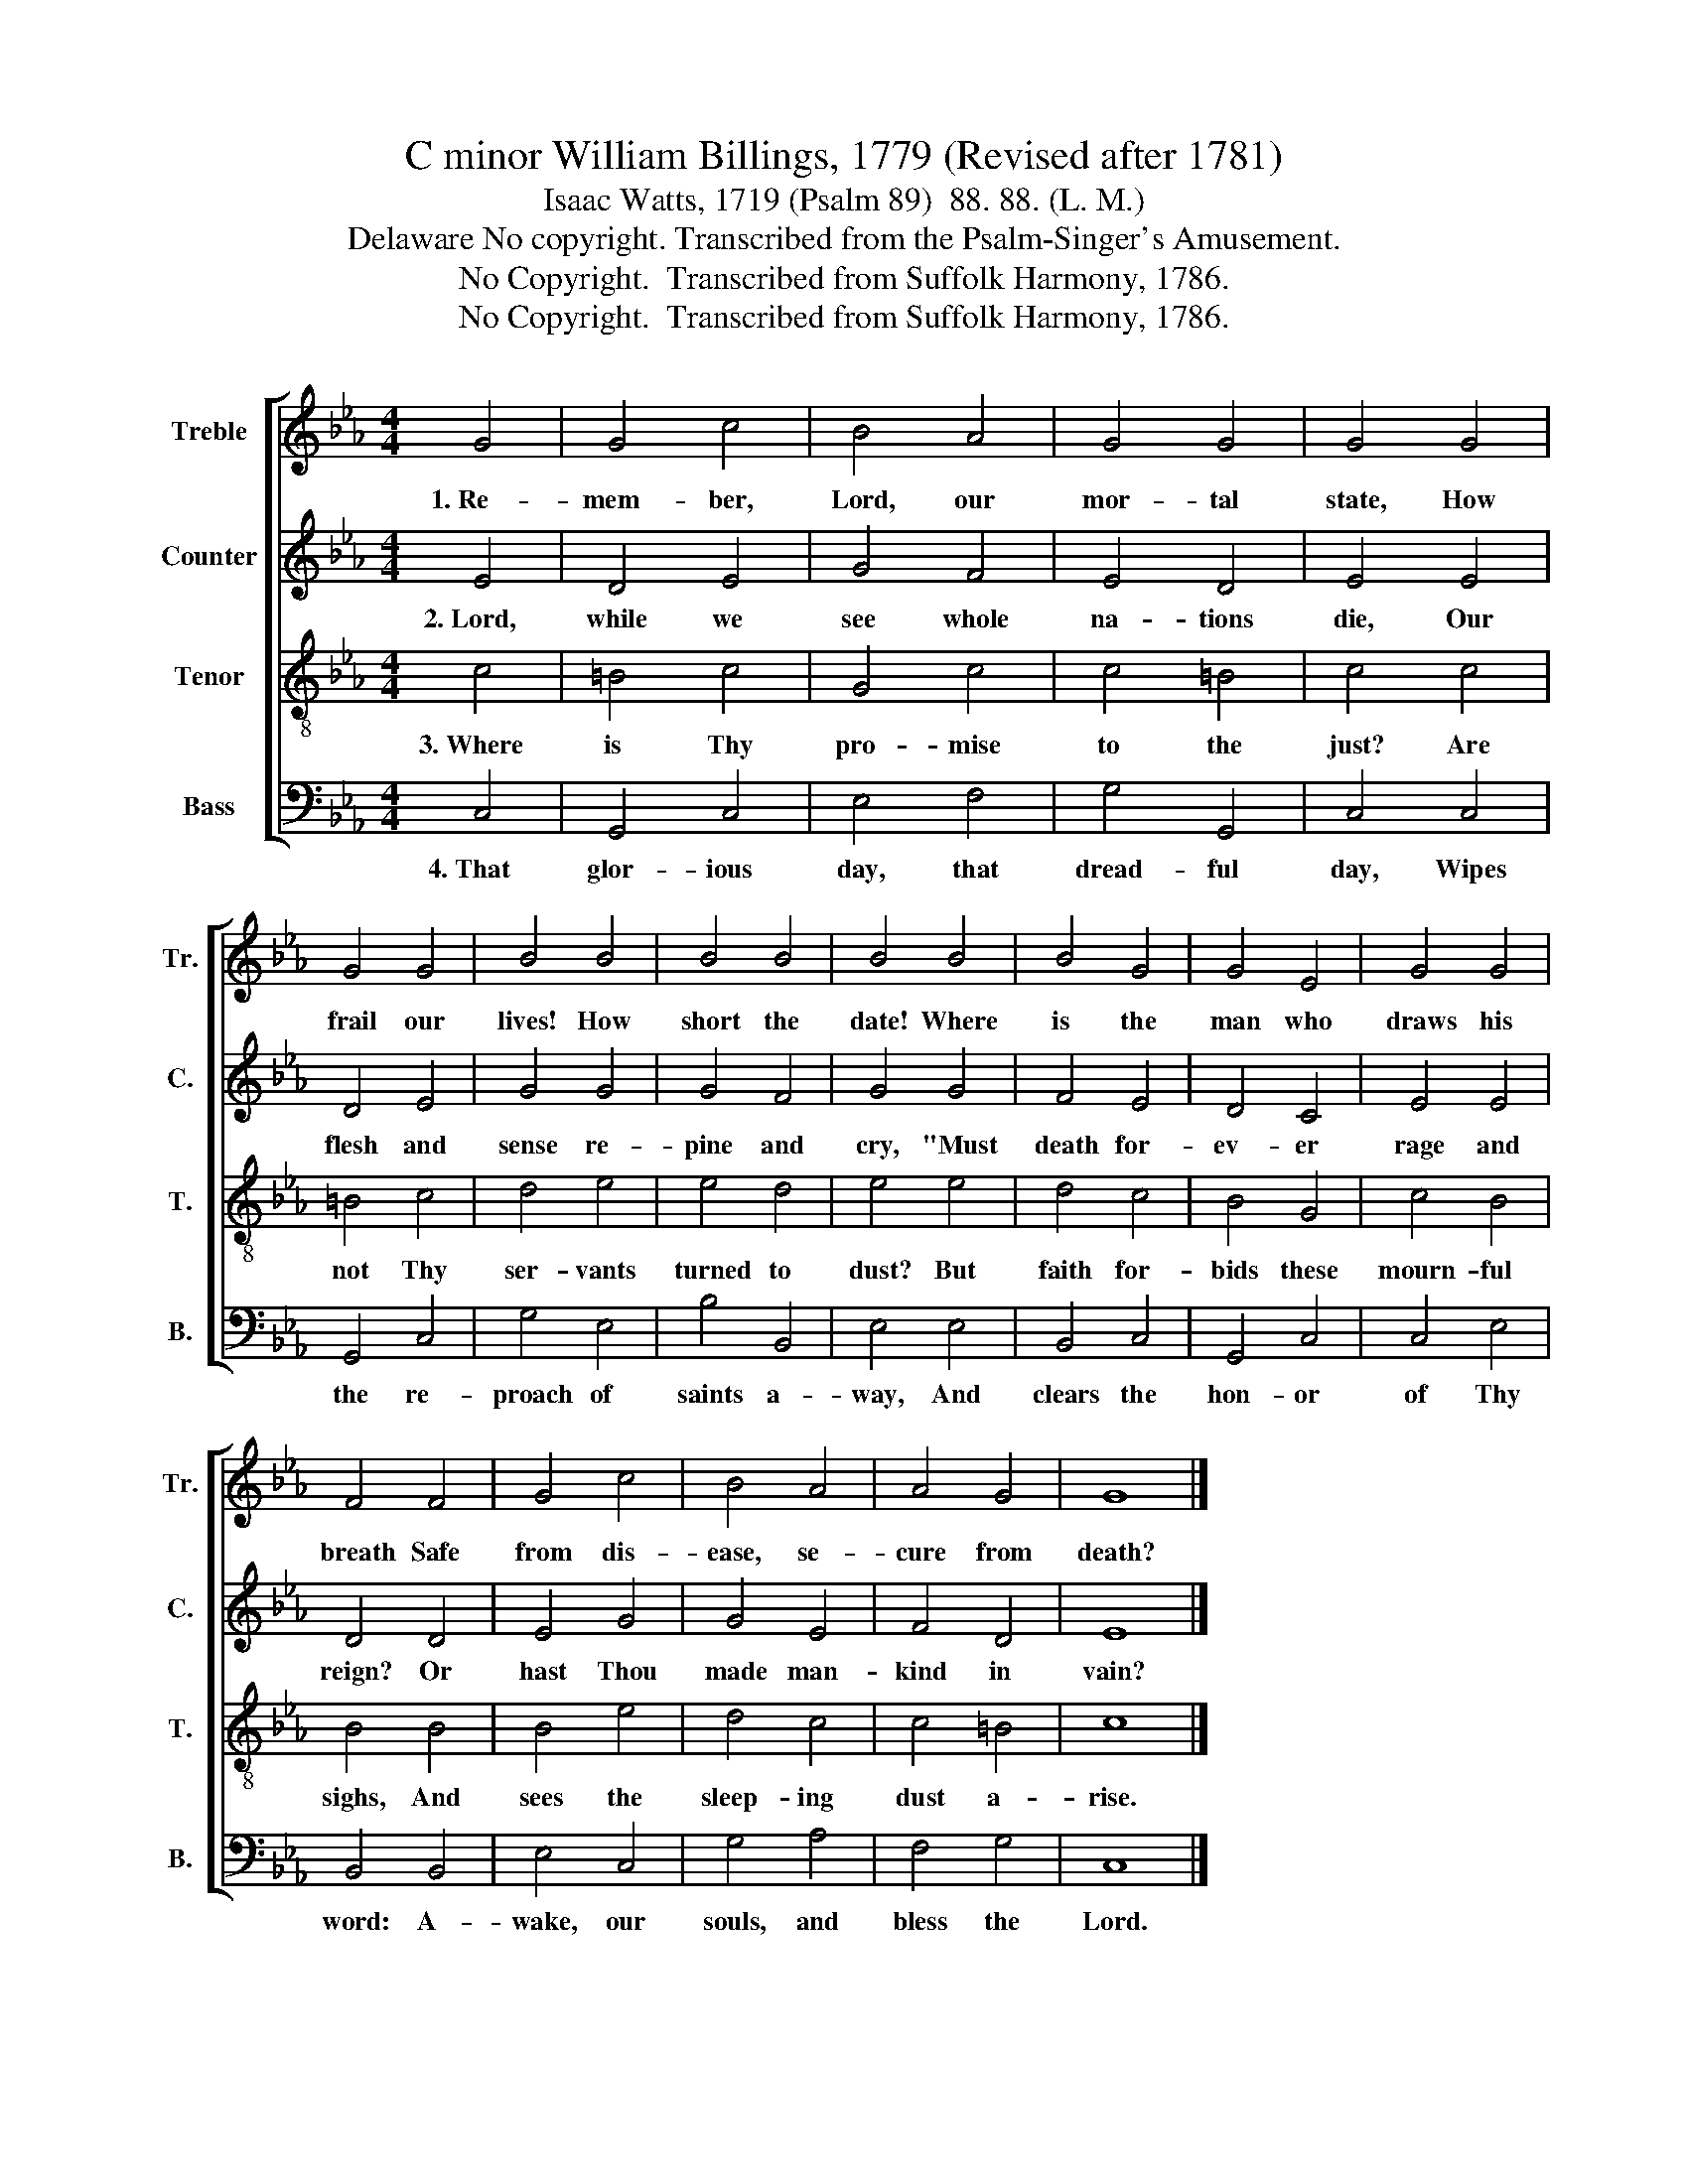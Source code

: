 X:1
T:C minor William Billings, 1779 (Revised after 1781)
T:Isaac Watts, 1719 (Psalm 89)  88. 88. (L. M.)
T:Delaware No copyright. Transcribed from the Psalm-Singer's Amusement.
T:No Copyright.  Transcribed from Suffolk Harmony, 1786.
T:No Copyright.  Transcribed from Suffolk Harmony, 1786.
Z:No Copyright.  Transcribed from Suffolk Harmony, 1786.
%%score [ 1 2 3 4 ]
L:1/8
M:4/4
K:Eb
V:1 treble nm="Treble" snm="Tr."
V:2 treble nm="Counter" snm="C."
V:3 treble-8 nm="Tenor" snm="T."
V:4 bass nm="Bass" snm="B."
V:1
 G4 | G4 c4 | B4 A4 | G4 G4 | G4 G4 | G4 G4 | B4 B4 | B4 B4 | B4 B4 | B4 G4 | G4 E4 | G4 G4 | %12
w: 1.~Re-|mem- ber,|Lord, our|mor- tal|state, How|frail our|lives! How|short the|date! Where|is the|man who|draws his|
 F4 F4 | G4 c4 | B4 A4 | A4 G4 | G8 |] %17
w: breath Safe|from dis-|ease, se-|cure from|death?|
V:2
 E4 | D4 E4 | G4 F4 | E4 D4 | E4 E4 | D4 E4 | G4 G4 | G4 F4 | G4 G4 | F4 E4 | D4 C4 | E4 E4 | %12
w: 2.~Lord,|while we|see whole|na- tions|die, Our|flesh and|sense re-|pine and|cry, "Must|death for-|ev- er|rage and|
 D4 D4 | E4 G4 | G4 E4 | F4 D4 | E8 |] %17
w: reign? Or|hast Thou|made man-|kind in|vain?|
V:3
 c4 | =B4 c4 | G4 c4 | c4 =B4 | c4 c4 | =B4 c4 | d4 e4 | e4 d4 | e4 e4 | d4 c4 | B4 G4 | c4 B4 | %12
w: 3.~Where|is Thy|pro- mise|to the|just? Are|not Thy|ser- vants|turned to|dust? But|faith for-|bids these|mourn- ful|
 B4 B4 | B4 e4 | d4 c4 | c4 =B4 | c8 |] %17
w: sighs, And|sees the|sleep- ing|dust a-|rise.|
V:4
 C,4 | G,,4 C,4 | E,4 F,4 | G,4 G,,4 | C,4 C,4 | G,,4 C,4 | G,4 E,4 | B,4 B,,4 | E,4 E,4 | %9
w: 4.~That|glor- ious|day, that|dread- ful|day, Wipes|the re-|proach of|saints a-|way, And|
 B,,4 C,4 | G,,4 C,4 | C,4 E,4 | B,,4 B,,4 | E,4 C,4 | G,4 A,4 | F,4 G,4 | C,8 |] %17
w: clears the|hon- or|of Thy|word: A-|wake, our|souls, and|bless the|Lord.|

